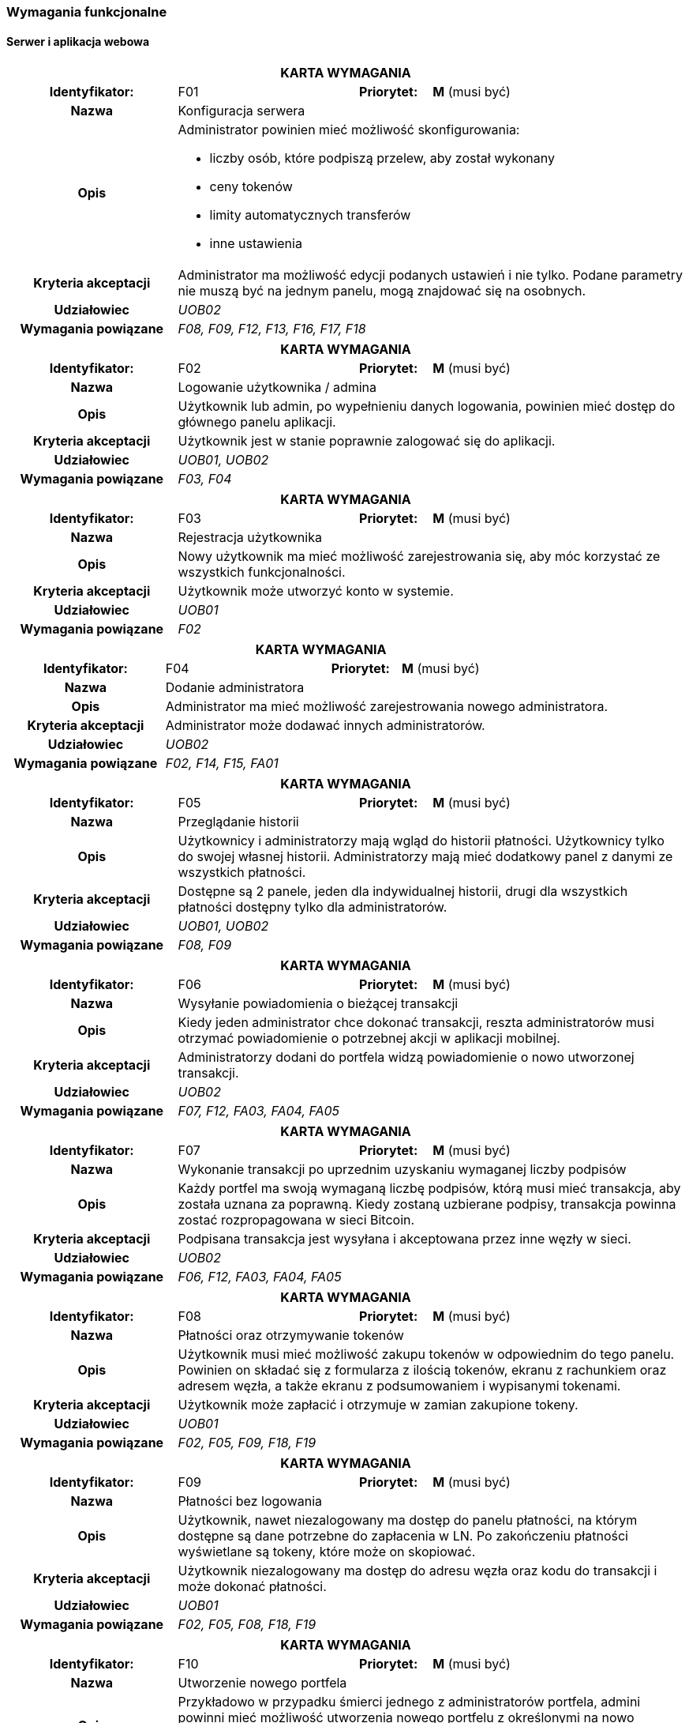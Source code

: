 === Wymagania funkcjonalne

==== Serwer i aplikacja webowa

[cols="2h,2,1,3"]
|===
4+| *KARTA WYMAGANIA*
|Identyfikator: |F01 h|Priorytet: |*M* (musi być)
|Nazwa 3+|Konfiguracja serwera
|Opis 3+a|
Administrator powinien mieć możliwość skonfigurowania:

* liczby osób, które podpiszą przelew, aby został wykonany
* ceny tokenów
* limity automatycznych transferów
* inne ustawienia
|Kryteria akceptacji 3+|Administrator ma możliwość edycji podanych ustawień i nie tylko.
Podane parametry nie muszą być na jednym panelu, mogą znajdować się na osobnych.
|Udziałowiec 3+| _UOB02_
|Wymagania powiązane 3+| _F08, F09, F12, F13, F16, F17, F18_
|===

[cols="2h,2,1,3"]
|===
4+| *KARTA WYMAGANIA*
|Identyfikator: |F02 h|Priorytet: |*M* (musi być)
|Nazwa 3+|Logowanie użytkownika / admina
|Opis 3+|Użytkownik lub admin, po wypełnieniu danych logowania, powinien mieć dostęp do głównego panelu aplikacji.
|Kryteria akceptacji 3+| Użytkownik jest w stanie poprawnie zalogować się do aplikacji.
|Udziałowiec 3+| _UOB01, UOB02_
|Wymagania powiązane 3+| _F03, F04_
|===

[cols="2h,2,1,3"]
|===
4+| *KARTA WYMAGANIA*
|Identyfikator: |F03 h|Priorytet: |*M* (musi być)
|Nazwa 3+|Rejestracja użytkownika
|Opis 3+|Nowy użytkownik ma mieć możliwość zarejestrowania się, aby móc korzystać ze wszystkich funkcjonalności.
|Kryteria akceptacji 3+|Użytkownik może utworzyć konto w systemie.
|Udziałowiec 3+|_UOB01_
|Wymagania powiązane 3+|_F02_
|===

[cols="2h,2,1,3"]
|===
4+| *KARTA WYMAGANIA*
|Identyfikator: |F04 h|Priorytet: |*M* (musi być)
|Nazwa 3+|Dodanie administratora
|Opis 3+|Administrator ma mieć możliwość zarejestrowania nowego administratora.
|Kryteria akceptacji 3+|Administrator może dodawać innych administratorów.
|Udziałowiec 3+|_UOB02_
|Wymagania powiązane 3+|_F02, F14, F15, FA01_
|===

[cols="2h,2,1,3"]
|===
4+| *KARTA WYMAGANIA*
|Identyfikator: |F05 h|Priorytet: |*M* (musi być)
|Nazwa 3+|Przeglądanie historii
|Opis 3+|Użytkownicy i administratorzy mają wgląd do historii płatności. Użytkownicy tylko do
swojej własnej historii. Administratorzy mają mieć dodatkowy panel z danymi ze wszystkich płatności.
|Kryteria akceptacji 3+| Dostępne są 2 panele, jeden dla indywidualnej historii, drugi dla wszystkich płatności
dostępny tylko dla administratorów.
|Udziałowiec 3+| _UOB01, UOB02_
|Wymagania powiązane 3+| _F08, F09_
|===

[cols="2h,2,1,3"]
|===
4+| *KARTA WYMAGANIA*
|Identyfikator: |F06 h|Priorytet: |*M* (musi być)
|Nazwa 3+|Wysyłanie powiadomienia o bieżącej transakcji
|Opis 3+|Kiedy jeden administrator chce dokonać transakcji, reszta administratorów musi otrzymać powiadomienie o
potrzebnej akcji w aplikacji mobilnej.
|Kryteria akceptacji 3+|Administratorzy dodani do portfela widzą powiadomienie o nowo utworzonej transakcji.
|Udziałowiec 3+| _UOB02_
|Wymagania powiązane 3+|_F07, F12, FA03, FA04, FA05_
|===

[cols="2h,2,1,3"]
|===
4+| *KARTA WYMAGANIA*
|Identyfikator: |F07 h|Priorytet: |*M* (musi być)
|Nazwa 3+|Wykonanie transakcji po uprzednim uzyskaniu wymaganej liczby podpisów
|Opis 3+|Każdy portfel ma swoją wymaganą liczbę podpisów, którą musi mieć transakcja, aby została uznana za
poprawną. Kiedy zostaną uzbierane podpisy, transakcja powinna zostać rozpropagowana w sieci Bitcoin.
|Kryteria akceptacji 3+|Podpisana transakcja jest wysyłana i akceptowana przez inne węzły w sieci.
|Udziałowiec 3+| _UOB02_
|Wymagania powiązane 3+|_F06, F12, FA03, FA04, FA05_
|===

[cols="2h,2,1,3"]
|===
4+| *KARTA WYMAGANIA*
|Identyfikator: |F08 h|Priorytet: |*M* (musi być)
|Nazwa 3+| Płatności oraz otrzymywanie tokenów
|Opis 3+| Użytkownik musi mieć możliwość zakupu tokenów w odpowiednim do tego panelu. Powinien on składać się
z formularza z ilością tokenów, ekranu z rachunkiem oraz adresem węzła, a także ekranu z podsumowaniem i wypisanymi
tokenami.
|Kryteria akceptacji 3+|Użytkownik może zapłacić i otrzymuje w zamian zakupione tokeny.
|Udziałowiec 3+| _UOB01_
|Wymagania powiązane 3+| _F02, F05, F09, F18, F19_
|===

[cols="2h,2,1,3"]
|===
4+| *KARTA WYMAGANIA*
|Identyfikator: |F09 h|Priorytet: |*M* (musi być)
|Nazwa 3+|Płatności bez logowania
|Opis 3+|Użytkownik, nawet niezalogowany ma dostęp do panelu płatności, na którym dostępne są dane potrzebne do
zapłacenia w LN. Po zakończeniu płatności wyświetlane są tokeny, które może on skopiować.
|Kryteria akceptacji 3+|Użytkownik niezalogowany ma dostęp do adresu węzła oraz kodu do transakcji i może
dokonać płatności.
|Udziałowiec 3+| _UOB01_
|Wymagania powiązane 3+| _F02, F05, F08, F18, F19_
|===

[cols="2h,2,1,3"]
|===
4+| *KARTA WYMAGANIA*
|Identyfikator: |F10 h|Priorytet: |*M* (musi być)
|Nazwa 3+|Utworzenie nowego portfela
|Opis 3+|Przykładowo w przypadku śmierci jednego z administratorów portfela, admini powinni mieć możliwość
utworzenia nowego portfelu z określonymi na nowo administratorami portfela. Utworzenie portfelu powinno też
odbywać się przy pierwszym ustawieniu serwera (wtedy bez transferu środków).
|Kryteria akceptacji 3+|Serwer posiada nowo utworzony portfel wraz ze środkami ze starego portfela.
|Udziałowiec 3+| _UOB02_
|Wymagania powiązane 3+| _F01, F04, F13, FA02_
|===

[cols="2h,2,1,3"]
|===
4+| *KARTA WYMAGANIA*
|Identyfikator: |F11 h|Priorytet: |*S* (powinno być)
|Nazwa 3+|Użytkownicy i administratorzy mogą edytować swoje dane
|Opis 3+|Każda osoba mająca konto w systemie powinna móc zmienić swoje hasło czy też email.
|Kryteria akceptacji 3+|Użytkownik mogący edytować swoje dane.
|Udziałowiec 3+| _UOB01, UOB02_
|Wymagania powiązane 3+| _F03_
|===

[cols="2h,2,1,3"]
|===
4+| *KARTA WYMAGANIA*
|Identyfikator: |F12 h|Priorytet: |*M* (musi być)
|Nazwa 3+|Przeglądanie i inicjowanie transakcji
|Opis 3+|Administrator musi mieć dostęp do panelu z transakcjami, na którym będzie widoczna historia transakcji,
status aktualnej transakcji w toku oraz guzik prowadzący do formularza tworzenia nowej transakcji.
|Kryteria akceptacji 3+|Administrator ma dostęp do panelu z transakcjami oraz może inicjować nowe transakcje za pomocą
specjalnego formularza.
|Udziałowiec 3+| _UOB02_
|Wymagania powiązane 3+| _F13, F07, F06, F03, F04, F05_
|===

[cols="2h,2,1,3"]
|===
4+| *KARTA WYMAGANIA*
|Identyfikator: |F13 h|Priorytet: |*M* (musi być)
|Nazwa 3+|Przeglądanie danych portfela
|Opis 3+|Administrator musi mieć możliwość przeglądania aktualnych statystyk i danych z portfela takich jak ilość
środków w portfelach Bitcoin i Lightning oraz środków zablokowanych w kanałach. Powinien też posiadać kilka guzików
z akcjami portfela jak utworzenie nowego czy zamknięcie kanałów.
|Kryteria akceptacji 3+|Administrator ma dostęp do panelu z portfelem i jego akcjami.
|Udziałowiec 3+| _UOB02_
|Wymagania powiązane 3+| _F12, F16, F17_
|===

[cols="2h,2,1,3"]
|===
4+| *KARTA WYMAGANIA*
|Identyfikator: |F14 h|Priorytet: |*M* (musi być)
|Nazwa 3+|Przeglądanie administratorów
|Opis 3+|Panel powinien listować wszystkich administratorów serwera, wraz z informacją o wysłanych kluczach oraz
przypisaniu do portfela.
|Kryteria akceptacji 3+|Lista zawiera administratorów wraz z informacją o kluczach i przypisaniu do portfela.
|Udziałowiec 3+| _UOB02_
|Wymagania powiązane 3+| _F04, F15_
|===

[cols="2h,2,1,3"]
|===
4+| *KARTA WYMAGANIA*
|Identyfikator: |F15 h|Priorytet: |*S* (powinno być)
|Nazwa 3+|Usuwanie administratorów
|Opis 3+| Na panelu administratorów każdy element powinien mieć guzik pozwalający na usunięcie administratora.
Administrator nie może zostać usunięty, gdy jest przypisany do portfela.
|Kryteria akceptacji 3+|Administrator może usunąć innych administratorów.
|Udziałowiec 3+| _UOB02_
|Wymagania powiązane 3+| _F04, F14_
|===

[cols="2h,2,1,3"]
|===
4+| *KARTA WYMAGANIA*
|Identyfikator: |F16 h|Priorytet: |*M* (musi być)
|Nazwa 3+|Zamykanie kanałów płatności
|Opis 3+|Środki ze sprzedaży tokenów początkową będą rozlokowane w kanałach płatności. Jeżeli kwota osiągnie wyznaczony
limit, kanały powinny zostać automatycznie zamknięte. Panel portfela również powinien posiadać guzik pozwalający na
natychmiastowe zamknięcie kanałów.
|Kryteria akceptacji 3+|Kanały są automatycznie zamykane po osiągnięciu limitu oraz istnieje guzik do manualnego
zamknięcia kanałów.
|Udziałowiec 3+| _UOB02_
|Wymagania powiązane 3+| _F08, F09, F13_
|===

[cols="2h,2,1,3"]
|===
4+| *KARTA WYMAGANIA*
|Identyfikator: |F17 h|Priorytet: |*M* (musi być)
|Nazwa 3+|Transfer środków z portfela w węźle lightning na portfel serwera
|Opis 3+| Środku zakumulowane w węźle sieci Lightning powinny być automatycznie przelewane na adres wbudowanego
portfela. Powinna też istnieć możliwość manualnego przelania środków poprzez panel portfela.
|Kryteria akceptacji 3+|Środki z porfela Lightning są automatycznie przelewane po osiągnięciu limitu oraz istnieje
guzik do manualnego transferu.
|Udziałowiec 3+| _UOB02_
|Wymagania powiązane 3+| _F13, F16_
|===

[cols="2h,2,1,3"]
|===
4+| *KARTA WYMAGANIA*
|Identyfikator: |F18 h|Priorytet: |*C* (może być)
|Nazwa 3+|Wysyłanie zakupionych tokenów na wskazany serwer
|Opis 3+|Tokeny zakupione przez użytkowników powinny być wysyłane na adres wskazany w ustawieniach, aby właściciel
serwera mógł zaimplementować swoje rozwiązanie wykorzystujące generowane tokeny.
|Kryteria akceptacji 3+|Tokeny są wysyłane po każdej transakcji na wskazany adres przy pomocy protokołu HTTP.
|Udziałowiec 3+| _UOB02_
|Wymagania powiązane 3+| _F08, F09_
|===

[cols="2h,2,1,3"]
|===
4+| *KARTA WYMAGANIA*
|Identyfikator: |F19 h|Priorytet: |*W* (nie będzie)
|Nazwa 3+|Wysyłanie podsumowania płatności pocztą elektroniczną
|Opis 3+|Po każdej płatności i zakupie tokenów powinny być wysyłane wiadomości elektroniczne z podsumowanie zamówienia
oraz tokenami. Umożliwiłoby to podgląd do tokenów przez niezarejestrowanych użytkowników po opuszczeniu aplikacji.
|Kryteria akceptacji 3+| Użytkownik otrzymuje wiadomość email z tokenami po zakończeniu płatności.
|Udziałowiec 3+| _UOB01_
|Wymagania powiązane 3+| _F08, F09_
|===

==== Aplikacja mobilna

[cols="2h,2,1,3"]
|===
4+| *KARTA WYMAGANIA*
|Identyfikator: |FA01 h|Priorytet: |*M* (musi być)
|Nazwa 3+|Logowanie się danymi z serwera
|Opis 3+|Nowy użytkownik ma mieć możliwość zalogowania się za pomocą danych z serwera.
|Kryteria akceptacji 3+|Użytkownik może się poprawnie zalogować do aplikacji mobilnej.
|Udziałowiec 3+| _UOB02_
|Wymagania powiązane 3+| _F04_
|===

[cols="2h,2,1,3"]
|===
4+| *KARTA WYMAGANIA*
|Identyfikator: |FA02 h|Priorytet: |*M* (musi być)
|Nazwa 3+|Generowanie kluczy i wysyłanie klucza publicznego na serwer
|Opis 3+|Aby użytkownik był w stanie podpisywać transakcje, musi najpierw zarejestrować swój klucz publiczny na
serwerze, po wcześniejszym wygenerowaniu klucza publicznego i prywatnego.
|Kryteria akceptacji 3+|Klucz jest rejestrowany poprawnie na serwerze.
|Udziałowiec 3+| _UOB02_
|Wymagania powiązane 3+| _F10_
|===

[cols="2h,2,1,3"]
|===
4+| *KARTA WYMAGANIA*
|Identyfikator: |FA03 h|Priorytet: |*M* (musi być)
|Nazwa 3+|Podpisywanie transakcji swoim kluczem prywatnym
|Opis 3+|Kiedy ktoś zainicjuje przelew, wszyscy administratorzy powiązani z portfelem będą w stanie podpisać
transakcje za pomocą odpowiedniego guzika.
|Kryteria akceptacji 3+|Użytkownik jest w stanie podpisywać oczekujące transakcje.
|Udziałowiec 3+| _UOB02_
|Wymagania powiązane 3+| _F07, F12_
|===

[cols="2h,2,1,3"]
|===
4+| *KARTA WYMAGANIA*
|Identyfikator: |FA04 h|Priorytet: |*S* (powinno być)
|Nazwa 3+|Odbieranie powiadomień push o nowych transakcjach do podpisania
|Opis 3+|Gdy aplikacja jest zminimalizowana, a pojawi się nowa transakcja do podpisania, użytkownik dostanie
stosowne powiadomienie o nowej oczekującej transakcji do podpisania.
|Kryteria akceptacji 3+|Użytkownik otrzymuje powiadomienia.
|Udziałowiec 3+| _UOB02_
|Wymagania powiązane 3+| _F06, F07_
|===

[cols="2h,2,1,3"]
|===
4+| *KARTA WYMAGANIA*
|Identyfikator: |FA05 h|Priorytet: |*S* (powinno być)
|Nazwa 3+|Odrzucanie transakcji
|Opis 3+|W przypadku, w którym administrator nie zgadza się na podpisanie transakcji, może ją odrzucić i wysłać tę
informację do serwera.
|Kryteria akceptacji 3+|Użytkownik jest w stanie odrzucić oczekującą transakcję.
|Udziałowiec 3+| _UOB02_
|Wymagania powiązane 3+| _F06, F07, FA04_
|===

[cols="2h,2,1,3"]
|===
4+| *KARTA WYMAGANIA*
|Identyfikator: |FA06 h|Priorytet: |*M* (musi być)
|Nazwa 3+|Przeglądanie historii powiadomień
|Opis 3+|Administrator po zalogowaniu do aplikacji mobilnej powinien zobaczyć listę wszystkich powiadomień, jakie
kiedykolwiek otrzymał, podzielone na aktywne i zakończone.
|Kryteria akceptacji 3+|Użytkownik widzi powiadomienia w postaci listy.
|Udziałowiec 3+| _UOB02_
|Wymagania powiązane 3+| _F06_
|===

[cols="2h,2,1,3"]
|===
4+| *KARTA WYMAGANIA*
|Identyfikator: |FA07 h|Priorytet: |*W* (nie będzie)
|Nazwa 3+|Prosty dostęp do aplikacji po zalogowaniu
|Opis 3+|Jeżeli użytkownik zalogował się do aplikacji, powinien on być w stanie w prosty sposób dostać się do
aplikacji bez potrzeby ponownego logowania. Można to zrealizować na przykład za pomocą kodu PIN czy też czytnika
linii papilarnych. Rozwiązania tego typu są powszechnie wykorzystywane w aplikacjach bankowych.
|Kryteria akceptacji 3+|Użytkownik nie musi się logować do aplikacji przy użyciu hasła za każdym razem.
|Udziałowiec 3+| _UOB02_
|Wymagania powiązane 3+| _FA01_
|===
